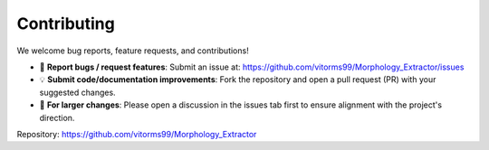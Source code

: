 Contributing
============

We welcome bug reports, feature requests, and contributions!

- 💬 **Report bugs / request features**:  
  Submit an issue at: https://github.com/vitorms99/Morphology_Extractor/issues

- 💡 **Submit code/documentation improvements**:  
  Fork the repository and open a pull request (PR) with your suggested changes.

- 📌 **For larger changes**:  
  Please open a discussion in the issues tab first to ensure alignment with the project's direction.

Repository: https://github.com/vitorms99/Morphology_Extractor

